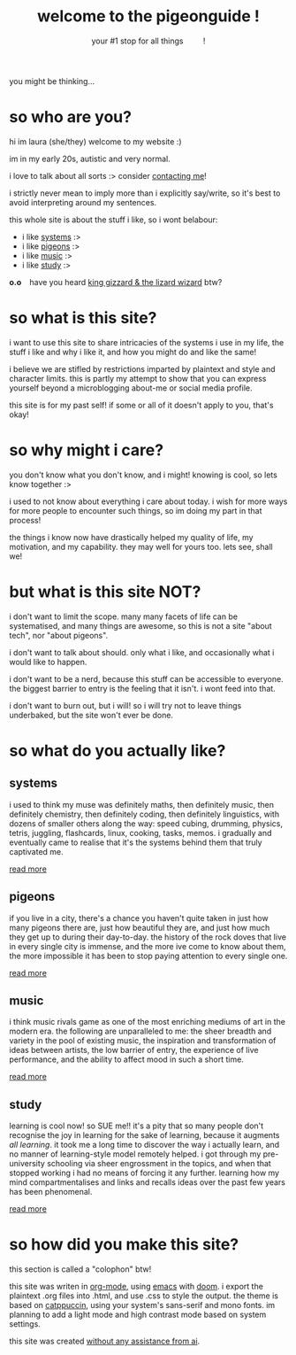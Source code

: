 #+title: welcome to the pigeonguide !
#+subtitle: your #1 stop for all things @@html:&emsp;&emsp;@@ !
#+description: the home page and overview for the site
#+options: toc:nil num:nil html-style:nil
# #+setupfile: https://fniessen.github.io/org-html-themes/org/theme-readtheorg.setup
#+html_head: <link rel="icon" type="image/x-icon" href="./img/favicon.ico">
#+html_head_extra: <link rel="stylesheet" type="text/css" href="./css/style.css" />
#+html_link_up: https://github.com/laurapigeon/laurapigeon.github.io
# #+attr_html: :class color_alt
# #+begin_color_alt
# #+end_color_alt

[[./img/poly_pigeon.png]]

you might be thinking...

* so who are you?
:PROPERTIES:
:CUSTOM_ID: who
:END:

hi im laura (she/they) welcome to my website :)

im in my early 20s, autistic and very normal.

i love to talk about all sorts :> consider [[./contact.org][contacting me]]!

i strictly never mean to imply more than i explicitly say/write, so it's best to avoid interpreting around my sentences.

this whole site is about the stuff i like, so i wont belabour:
#+attr_html: :class color_alt
- i like [[#systems][systems]] :>
- i like [[#pigeons][pigeons]] :>
- i like [[#music][music]] :>
- i like [[#study][study]] :>

*o.o* @@html:&ensp;@@ have you heard [[https://kinggizzard.bandcamp.com/track/phantom-island][king gizzard & the lizard wizard]] btw?

* so what is this site?
:PROPERTIES:
:CUSTOM_ID: what
:END:

i want to use this site to share intricacies of the systems i use in my life, the stuff i like and why i like it, and how you might do and like the same!

i believe we are stifled by restrictions imparted by plaintext and style and character limits. this is partly my attempt to show that you can express yourself beyond a microblogging about-me or social media profile.

this site is for my past self! if some or all of it doesn't apply to you, that's okay!

* so why might i care?
:PROPERTIES:
:CUSTOM_ID: why
:END:

you don't know what you don't know, and i might! knowing is cool, so lets know together :>

i used to not know about everything i care about today. i wish for more ways for more people to encounter such things, so im doing my part in that process!

the things i know now have drastically helped my quality of life, my motivation, and my capability. they may well for yours too. lets see, shall we!

* but what is this site NOT?
:PROPERTIES:
:CUSTOM_ID: not
:END:

i don't want to limit the scope. many many facets of life can be systematised, and many things are awesome, so this is not a site "about tech", nor "about pigeons".

i don't want to talk about should. only what i like, and occasionally what i would like to happen.

i don't want to be a nerd, because this stuff can be accessible to everyone. the biggest barrier to entry is the feeling that it isn't. i wont feed into that.

i don't want to burn out, but i will! so i will try not to leave things underbaked, but the site won't ever be done.

* so what do you actually like?
:PROPERTIES:
:CUSTOM_ID: like
:END:

** systems
:PROPERTIES:
:CUSTOM_ID: systems
:END:

i used to think my muse was definitely maths, then definitely music, then definitely chemistry, then definitely coding, then definitely linguistics, with dozens of smaller others along the way: speed cubing, drumming, physics, tetris, juggling, flashcards, linux, cooking, tasks, memos. i gradually and eventually came to realise that it's the systems behind them that truly captivated me.

[[./systems.org][read more]]

** pigeons
:PROPERTIES:
:CUSTOM_ID: pigeons
:END:

if you live in a city, there's a chance you haven't quite taken in just how many pigeons there are, just how beautiful they are, and just how much they get up to during their day-to-day. the history of the rock doves that live in every single city is immense, and the more ive come to know about them, the more impossible it has been to stop paying attention to every single one.

[[./pigeons.org][read more]]

** music
:PROPERTIES:
:CUSTOM_ID: music
:END:

i think music rivals game as one of the most enriching mediums of art in the modern era. the following are unparalleled to me: the sheer breadth and variety in the pool of existing music, the inspiration and transformation of ideas between artists, the low barrier of entry, the experience of live performance, and the ability to affect mood in such a short time.

[[./music.org][read more]]

** study
:PROPERTIES:
:CUSTOM_ID: study
:END:

learning is cool now! so SUE me!! it's a pity that so many people don't recognise the joy in learning for the sake of learning, because it augments /all learning/. it took me a long time to discover the way i actually learn, and no manner of learning-style model remotely helped. i got through my pre-university schooling via sheer engrossment in the topics, and when that stopped working i had no means of forcing it any further. learning how my mind compartmentalises and links and recalls ideas over the past few years has been phenomenal.

[[./study.org][read more]]

* so how did you make this site?
:PROPERTIES:
:CUSTOM_ID: how
:END:

this section is called a "colophon" btw!

this site was writen in [[https://en.wikipedia.org/wiki/Org-mode][org-mode]], using [[https://en.wikipedia.org/wiki/GNU_Emacs][emacs]] with [[https://en.wikipedia.org/wiki/Doom_Emacs][doom]]. i export the plaintext .org files into .html, and use .css to style the output. the theme is based on [[https://catppuccin.com/][catppuccin]], using your system's sans-serif and mono fonts. im planning to add a light mode and high contrast mode based on system settings.

this site was created [[https://declare-ai.org/1.0.0-alpha1/none.html][without any assistance from ai]].
